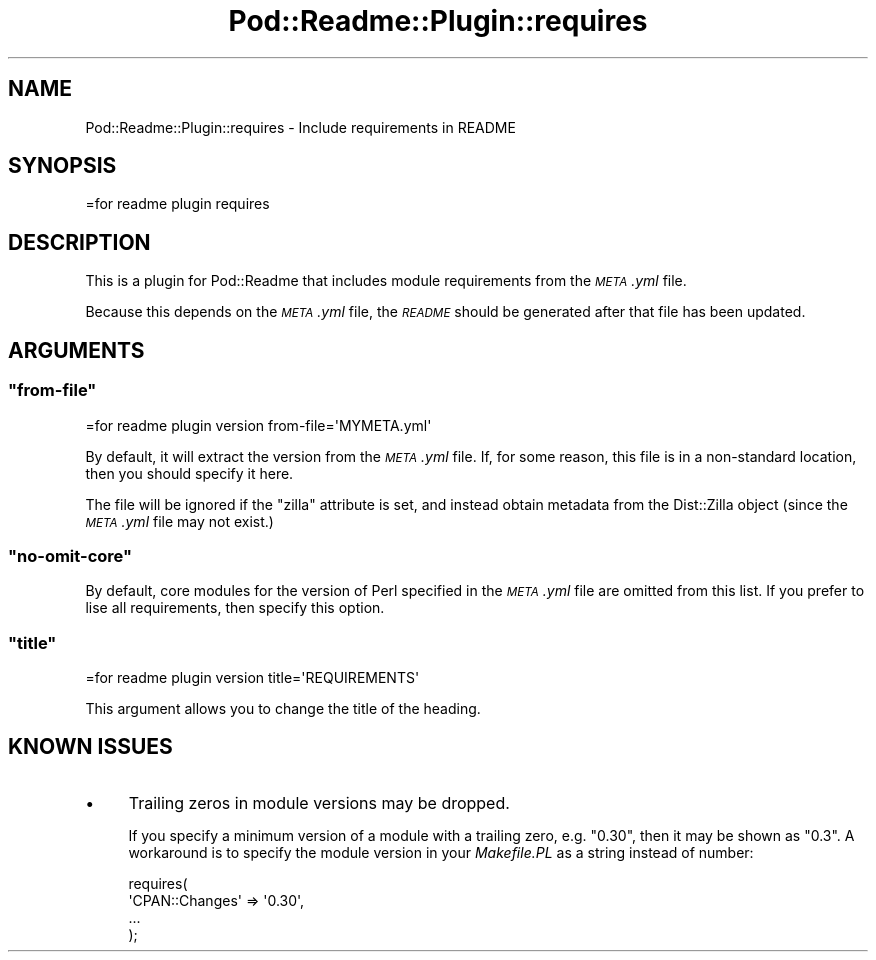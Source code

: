 .\" Automatically generated by Pod::Man 4.10 (Pod::Simple 3.35)
.\"
.\" Standard preamble:
.\" ========================================================================
.de Sp \" Vertical space (when we can't use .PP)
.if t .sp .5v
.if n .sp
..
.de Vb \" Begin verbatim text
.ft CW
.nf
.ne \\$1
..
.de Ve \" End verbatim text
.ft R
.fi
..
.\" Set up some character translations and predefined strings.  \*(-- will
.\" give an unbreakable dash, \*(PI will give pi, \*(L" will give a left
.\" double quote, and \*(R" will give a right double quote.  \*(C+ will
.\" give a nicer C++.  Capital omega is used to do unbreakable dashes and
.\" therefore won't be available.  \*(C` and \*(C' expand to `' in nroff,
.\" nothing in troff, for use with C<>.
.tr \(*W-
.ds C+ C\v'-.1v'\h'-1p'\s-2+\h'-1p'+\s0\v'.1v'\h'-1p'
.ie n \{\
.    ds -- \(*W-
.    ds PI pi
.    if (\n(.H=4u)&(1m=24u) .ds -- \(*W\h'-12u'\(*W\h'-12u'-\" diablo 10 pitch
.    if (\n(.H=4u)&(1m=20u) .ds -- \(*W\h'-12u'\(*W\h'-8u'-\"  diablo 12 pitch
.    ds L" ""
.    ds R" ""
.    ds C` ""
.    ds C' ""
'br\}
.el\{\
.    ds -- \|\(em\|
.    ds PI \(*p
.    ds L" ``
.    ds R" ''
.    ds C`
.    ds C'
'br\}
.\"
.\" Escape single quotes in literal strings from groff's Unicode transform.
.ie \n(.g .ds Aq \(aq
.el       .ds Aq '
.\"
.\" If the F register is >0, we'll generate index entries on stderr for
.\" titles (.TH), headers (.SH), subsections (.SS), items (.Ip), and index
.\" entries marked with X<> in POD.  Of course, you'll have to process the
.\" output yourself in some meaningful fashion.
.\"
.\" Avoid warning from groff about undefined register 'F'.
.de IX
..
.nr rF 0
.if \n(.g .if rF .nr rF 1
.if (\n(rF:(\n(.g==0)) \{\
.    if \nF \{\
.        de IX
.        tm Index:\\$1\t\\n%\t"\\$2"
..
.        if !\nF==2 \{\
.            nr % 0
.            nr F 2
.        \}
.    \}
.\}
.rr rF
.\" ========================================================================
.\"
.IX Title "Pod::Readme::Plugin::requires 3"
.TH Pod::Readme::Plugin::requires 3 "2018-10-31" "perl v5.28.2" "User Contributed Perl Documentation"
.\" For nroff, turn off justification.  Always turn off hyphenation; it makes
.\" way too many mistakes in technical documents.
.if n .ad l
.nh
.SH "NAME"
Pod::Readme::Plugin::requires \- Include requirements in README
.SH "SYNOPSIS"
.IX Header "SYNOPSIS"
.Vb 1
\&  =for readme plugin requires
.Ve
.SH "DESCRIPTION"
.IX Header "DESCRIPTION"
This is a plugin for Pod::Readme that includes module requirements
from the \fI\s-1META\s0.yml\fR file.
.PP
Because this depends on the \fI\s-1META\s0.yml\fR file, the \fI\s-1README\s0\fR should be
generated after that file has been updated.
.SH "ARGUMENTS"
.IX Header "ARGUMENTS"
.ie n .SS """from\-file"""
.el .SS "\f(CWfrom\-file\fP"
.IX Subsection "from-file"
.Vb 1
\&  =for readme plugin version from\-file=\*(AqMYMETA.yml\*(Aq
.Ve
.PP
By default, it will extract the version from the \fI\s-1META\s0.yml\fR file. If,
for some reason, this file is in a non-standard location, then you
should specify it here.
.PP
The file will be ignored if the \f(CW\*(C`zilla\*(C'\fR attribute is set, and instead
obtain metadata from the Dist::Zilla object (since the \fI\s-1META\s0.yml\fR
file may not exist.)
.ie n .SS """no\-omit\-core"""
.el .SS "\f(CWno\-omit\-core\fP"
.IX Subsection "no-omit-core"
By default, core modules for the version of Perl specified in the
\&\fI\s-1META\s0.yml\fR file are omitted from this list.  If you prefer to lise
all requirements, then specify this option.
.ie n .SS """title"""
.el .SS "\f(CWtitle\fP"
.IX Subsection "title"
.Vb 1
\&  =for readme plugin version title=\*(AqREQUIREMENTS\*(Aq
.Ve
.PP
This argument allows you to change the title of the heading.
.SH "KNOWN ISSUES"
.IX Header "KNOWN ISSUES"
.IP "\(bu" 4
Trailing zeros in module versions may be dropped.
.Sp
If you specify a minimum version of a module with a trailing zero,
e.g. \*(L"0.30\*(R", then it may be shown as \*(L"0.3\*(R".  A workaround is to
specify the module version in your \fIMakefile.PL\fR as a string instead
of number:
.Sp
.Vb 4
\&  requires(
\&    \*(AqCPAN::Changes\*(Aq => \*(Aq0.30\*(Aq,
\&    ...
\&  );
.Ve
